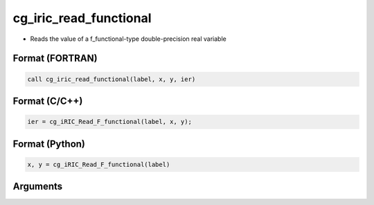 cg_iric_read_functional
=========================

-  Reads the value of a f_functional-type double-precision real variable

Format (FORTRAN)
------------------
.. code-block:: fortran

   call cg_iric_read_functional(label, x, y, ier)

Format (C/C++)
----------------
.. code-block:: c

   ier = cg_iRIC_Read_F_functional(label, x, y);

Format (Python)
----------------
.. code-block:: python

   x, y = cg_iRIC_Read_F_functional(label)

Arguments
---------

.. csv-table:: Arguments of cg_iric_read_functional
   :file: cg_iric_read_functional_args.csv
   :header-rows: 1

